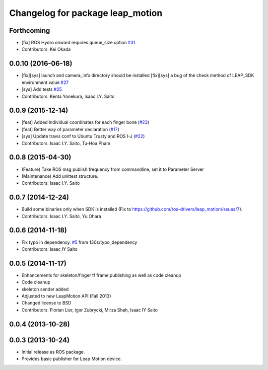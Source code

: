 ^^^^^^^^^^^^^^^^^^^^^^^^^^^^^^^^^
Changelog for package leap_motion
^^^^^^^^^^^^^^^^^^^^^^^^^^^^^^^^^

Forthcoming
-----------
* [fix] ROS Hydro onward requires queue_size option `#31 <https://github.com/ros-drivers/leap_motion/issues/31>`_
* Contributors: Kei Okada

0.0.10 (2016-06-18)
-------------------
* [fix][sys] launch and camera_info directory should be installed
  [fix][sys] a bug of the check method of LEAP_SDK environment value `#27 <https://github.com/ros-drivers/leap_motion/issues/28>`_
* [sys] Add tests `#25 <https://github.com/ros-drivers/leap_motion/issues/25>`_
* Contributors: Kenta Yonekura, Isaac I.Y. Saito

0.0.9 (2015-12-14)
------------------
* [feat] Added individual coordinates for each finger bone (`#23 <https://github.com/ros-drivers/leap_motion/issues/23>`_)
* [feat] Better way of parameter declaration (`#17 <https://github.com/ros-drivers/leap_motion/issues/17>`_)
* [sys] Update travis conf to Ubuntu Trusty and ROS I-J (`#22 <https://github.com/ros-drivers/leap_motion/issues/22>`_)
* Contributors: Isaac I.Y. Saito, Tu-Hoa Pham

0.0.8 (2015-04-30)
------------------
* (Feature) Take ROS msg publish frequency from commandline, set it to Parameter Server
* (Maintenance) Add unittest structure.
* Contributors: Isaac I.Y. Saito

0.0.7 (2014-12-24)
------------------
* Build some binaries only when SDK is installed (Fix to https://github.com/ros-drivers/leap_motion/issues/7).
* Contributors: Isaac I.Y. Saito, Yu Ohara

0.0.6 (2014-11-18)
------------------
* Fix typo in dependency. `#5 <https://github.com/ros-drivers/leap_motion/issues/5>`_ from 130s/typo_dependency
* Contributors: Isaac IY Saito

0.0.5 (2014-11-17)
------------------
* Enhancements for skeleton/finger tf frame publishing as well as code cleanup
* Code cleanup
* skeleton sender added
* Adjusted to new LeapMotion API (Fall 2013)
* Changed license to BSD
* Contributors: Florian Lier, Igor Zubrycki, Mirza Shah, Isaac IY Saito

0.0.4 (2013-10-28)
--------------------

0.0.3 (2013-10-24)
--------------------
* Initial release as ROS package. 
* Provides basic publisher for Leap Motion device.
